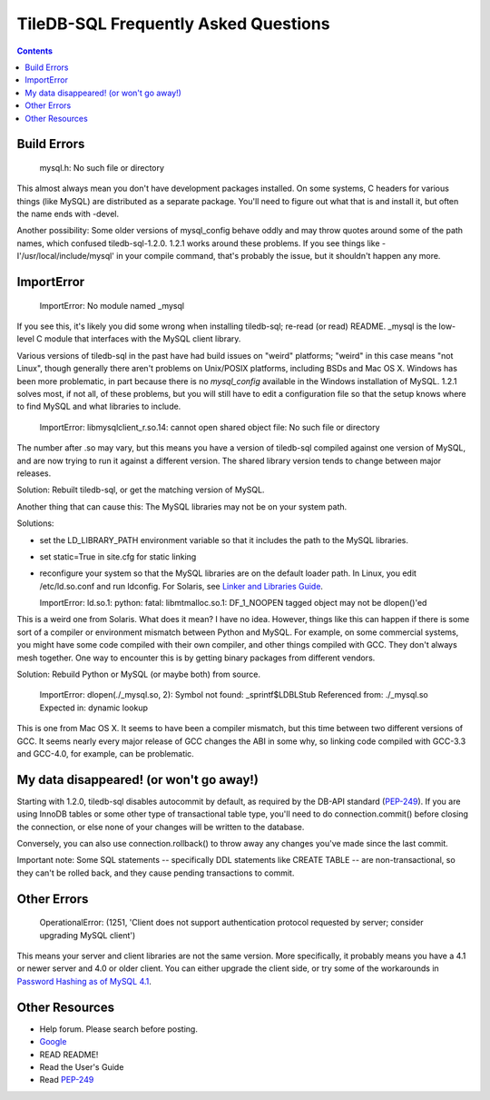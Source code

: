 ======================================
 TileDB-SQL Frequently Asked Questions
======================================

.. contents::
..


Build Errors
------------

  mysql.h: No such file or directory

This almost always mean you don't have development packages
installed. On some systems, C headers for various things (like MySQL)
are distributed as a separate package. You'll need to figure out
what that is and install it, but often the name ends with -devel.

Another possibility: Some older versions of mysql_config behave oddly
and may throw quotes around some of the path names, which confused
tiledb-sql-1.2.0. 1.2.1 works around these problems. If you see things
like -I'/usr/local/include/mysql' in your compile command, that's
probably the issue, but it shouldn't happen any more.


ImportError
-----------

  ImportError: No module named _mysql

If you see this, it's likely you did some wrong when installing
tiledb-sql; re-read (or read) README. _mysql is the low-level C module
that interfaces with the MySQL client library.

Various versions of tiledb-sql in the past have had build issues on
"weird" platforms; "weird" in this case means "not Linux", though
generally there aren't problems on Unix/POSIX platforms, including
BSDs and Mac OS X. Windows has been more problematic, in part because
there is no `mysql_config` available in the Windows installation of
MySQL. 1.2.1 solves most, if not all, of these problems, but you will
still have to edit a configuration file so that the setup knows where
to find MySQL and what libraries to include.


  ImportError: libmysqlclient_r.so.14: cannot open shared object file: No such file or directory

The number after .so may vary, but this means you have a version of
tiledb-sql compiled against one version of MySQL, and are now trying to
run it against a different version. The shared library version tends
to change between major releases.

Solution: Rebuilt tiledb-sql, or get the matching version of MySQL.

Another thing that can cause this: The MySQL libraries may not be on
your system path.

Solutions:

* set the LD_LIBRARY_PATH environment variable so that it includes
  the path to the MySQL libraries.

* set static=True in site.cfg for static linking

* reconfigure your system so that the MySQL libraries are on the
  default loader path. In Linux, you edit /etc/ld.so.conf and run
  ldconfig. For Solaris, see `Linker and Libraries Guide
  <http://docs.oracle.com/cd/E19253-01/817-1984/chapter6-63352/>`_.


  ImportError: ld.so.1: python: fatal: libmtmalloc.so.1: DF_1_NOOPEN tagged object may not be dlopen()'ed

This is a weird one from Solaris. What does it mean? I have no idea.
However, things like this can happen if there is some sort of a compiler
or environment mismatch between Python and MySQL. For example, on some
commercial systems, you might have some code compiled with their own
compiler, and other things compiled with GCC. They don't always mesh
together. One way to encounter this is by getting binary packages from
different vendors.

Solution: Rebuild Python or MySQL (or maybe both) from source.

  ImportError: dlopen(./_mysql.so, 2): Symbol not found: _sprintf$LDBLStub
  Referenced from: ./_mysql.so
  Expected in: dynamic lookup

This is one from Mac OS X. It seems to have been a compiler mismatch,
but this time between two different versions of GCC. It seems nearly
every major release of GCC changes the ABI in some why, so linking
code compiled with GCC-3.3 and GCC-4.0, for example, can be
problematic.


My data disappeared! (or won't go away!)
----------------------------------------

Starting with 1.2.0, tiledb-sql disables autocommit by default, as
required by the DB-API standard (`PEP-249`_). If you are using InnoDB
tables or some other type of transactional table type, you'll need
to do connection.commit() before closing the connection, or else
none of your changes will be written to the database.

Conversely, you can also use connection.rollback() to throw away
any changes you've made since the last commit.

Important note: Some SQL statements -- specifically DDL statements
like CREATE TABLE -- are non-transactional, so they can't be
rolled back, and they cause pending transactions to commit.


Other Errors
------------

  OperationalError: (1251, 'Client does not support authentication protocol requested by server; consider upgrading MySQL client')

This means your server and client libraries are not the same version.
More specifically, it probably means you have a 4.1 or newer server
and 4.0 or older client. You can either upgrade the client side, or
try some of the workarounds in `Password Hashing as of MySQL 4.1
<http://dev.mysql.com/doc/refman/5.0/en/password-hashing.html>`_.


Other Resources
---------------

* Help forum. Please search before posting.

* `Google <http://www.google.com/>`_

* READ README!

* Read the User's Guide

* Read `PEP-249`_

.. _`PEP-249`: https://www.python.org/dev/peps/pep-0249/

